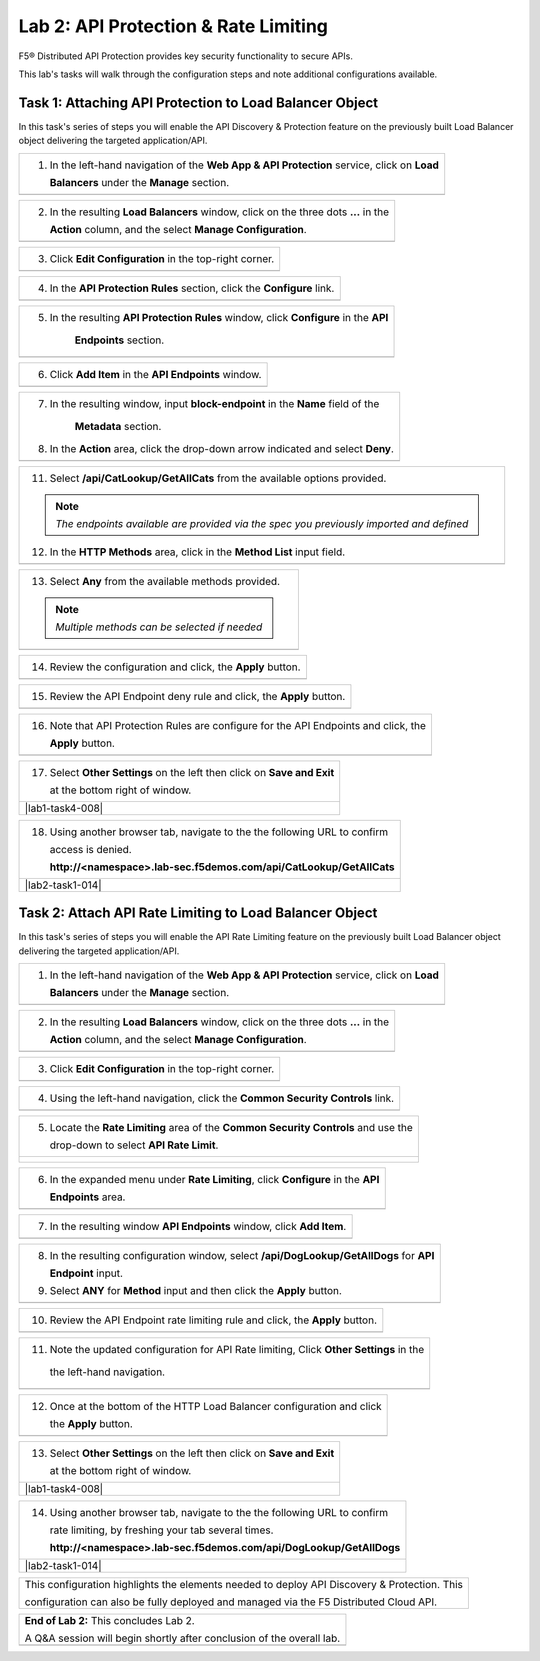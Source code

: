 Lab 2: API Protection & Rate Limiting
=================================

F5® Distributed API Protection provides key security functionality to secure APIs.

This lab's tasks will walk through the configuration steps and note additional configurations available.

Task 1: Attaching API Protection to Load Balancer Object 
~~~~~~~~~~~~~~~~~~~~~~~~~~~~~~~~~~~~~~~~~~~~~~~~~~~~~~~~~~~~~~~~~~~~

In this task's series of steps you will enable the API Discovery & Protection feature on the 
previously built Load Balancer object delivering the targeted application/API.

+----------------------------------------------------------------------------------------------+
| 1. In the left-hand navigation of the **Web App & API Protection** service, click on **Load**|
|                                                                                              |
|    **Balancers** under the **Manage** section.                                               |
+----------------------------------------------------------------------------------------------+
| |lab2-task1-001|                                                                             |
+----------------------------------------------------------------------------------------------+

+----------------------------------------------------------------------------------------------+
| 2. In the resulting **Load Balancers** window, click on the three dots **...** in the        |
|                                                                                              |
|    **Action** column, and the select **Manage Configuration**.                               |
+----------------------------------------------------------------------------------------------+
| |lab2-task1-002|                                                                             |
+----------------------------------------------------------------------------------------------+

+----------------------------------------------------------------------------------------------+
| 3. Click **Edit Configuration** in the top-right corner.                                     |
+----------------------------------------------------------------------------------------------+
| |lab2-task1-003|                                                                             |
+----------------------------------------------------------------------------------------------+

+----------------------------------------------------------------------------------------------+
| 4. In the **API Protection Rules** section, click the **Configure** link.                    |
+----------------------------------------------------------------------------------------------+
| |lab2-task1-004|                                                                             |
+----------------------------------------------------------------------------------------------+

+----------------------------------------------------------------------------------------------+
| 5. In the resulting **API Protection Rules** window, click **Configure** in the **API**      |
|                                                                                              |
|     **Endpoints** section.                                                                   |
+----------------------------------------------------------------------------------------------+
| |lab2-task1-005|                                                                             |
+----------------------------------------------------------------------------------------------+

+----------------------------------------------------------------------------------------------+
| 6. Click **Add Item** in the **API Endpoints** window.                                       |
+----------------------------------------------------------------------------------------------+
| |lab2-task1-006|                                                                             |
+----------------------------------------------------------------------------------------------+

+----------------------------------------------------------------------------------------------+
| 7. In the resulting window, input **block-endpoint** in the **Name** field of the            |
|                                                                                              |
|     **Metadata** section.                                                                    |
|                                                                                              |
| 8. In the **Action** area, click the drop-down arrow indicated and select **Deny**.          |
+----------------------------------------------------------------------------------------------+
| |lab2-task1-007|                                                                             |
+----------------------------------------------------------------------------------------------+

+----------------------------------------------------------------------------------------------+
| 9. In the **API Endpoint** section, click on the **API Endpoint** input field as indicated. |
|                                                                                              |
| 10. Select the **See Suggestions** link.                                                     |
+----------------------------------------------------------------------------------------------+
| |lab2-task1-008|                                                                             |
+----------------------------------------------------------------------------------------------+

+----------------------------------------------------------------------------------------------+
| 11. Select **/api/CatLookup/GetAllCats** from the available options provided.                |
|                                                                                              |
| .. note::                                                                                    |
|    *The endpoints available are provided via the spec you previously imported and defined*   |
|                                                                                              |
| 12. In the **HTTP Methods** area, click in the **Method List** input field.                  |
+----------------------------------------------------------------------------------------------+
| |lab2-task1-009|                                                                             |
+----------------------------------------------------------------------------------------------+

+----------------------------------------------------------------------------------------------+
| 13. Select **Any** from the available methods provided.                                      |
|                                                                                              |
| .. note::                                                                                    |
|    *Multiple methods can be selected if needed*                                              |
+----------------------------------------------------------------------------------------------+
| |lab2-task1-010|                                                                             |
+----------------------------------------------------------------------------------------------+

+----------------------------------------------------------------------------------------------+
| 14. Review the configuration and click, the **Apply** button.                                |
+----------------------------------------------------------------------------------------------+
| |lab2-task1-011|                                                                             |
+----------------------------------------------------------------------------------------------+

+----------------------------------------------------------------------------------------------+
| 15. Review the API Endpoint deny rule and click, the **Apply** button.                       |
+----------------------------------------------------------------------------------------------+
| |lab2-task1-012|                                                                             |
+----------------------------------------------------------------------------------------------+

+----------------------------------------------------------------------------------------------+
| 16. Note that API Protection Rules are configure for the API Endpoints and click, the        |
|                                                                                              |
|     **Apply** button.                                                                        |
+----------------------------------------------------------------------------------------------+
| |lab2-task1-013|                                                                             |
+----------------------------------------------------------------------------------------------+

+----------------------------------------------------------------------------------------------+
| 17. Select **Other Settings** on the left then click on **Save and Exit**                    |
|                                                                                              |
|     at the bottom right of window.                                                           |
+----------------------------------------------------------------------------------------------+
| |lab1-task4-008|                                                                             |
+----------------------------------------------------------------------------------------------+

+----------------------------------------------------------------------------------------------+
| 18. Using another browser tab, navigate to the the following URL to confirm                  |
|                                                                                              |
|     access is denied.                                                                        |
|                                                                                              |
|     **http://<namespace>.lab-sec.f5demos.com/api/CatLookup/GetAllCats**                      |
+----------------------------------------------------------------------------------------------+
| |lab2-task1-014|                                                                             |
+----------------------------------------------------------------------------------------------+


Task 2: Attach API Rate Limiting to Load Balancer Object 
~~~~~~~~~~~~~~~~~~~~~~~~~~~~~~~~~~~~~~~~~~~~~~~~~~~~~~~~~~~~~~~~~~~~

In this task's series of steps you will enable the API Rate Limiting feature on the 
previously built Load Balancer object delivering the targeted application/API.

+----------------------------------------------------------------------------------------------+
| 1. In the left-hand navigation of the **Web App & API Protection** service, click on **Load**|
|                                                                                              |
|    **Balancers** under the **Manage** section.                                               |
+----------------------------------------------------------------------------------------------+
| |lab2-task1-001|                                                                             |
+----------------------------------------------------------------------------------------------+

+----------------------------------------------------------------------------------------------+
| 2. In the resulting **Load Balancers** window, click on the three dots **...** in the        |
|                                                                                              |
|    **Action** column, and the select **Manage Configuration**.                               |
+----------------------------------------------------------------------------------------------+
| |lab2-task1-002|                                                                             |
+----------------------------------------------------------------------------------------------+

+----------------------------------------------------------------------------------------------+
| 3. Click **Edit Configuration** in the top-right corner.                                     |
+----------------------------------------------------------------------------------------------+
| |lab2-task1-003|                                                                             |
+----------------------------------------------------------------------------------------------+

+----------------------------------------------------------------------------------------------+
| 4. Using the left-hand navigation, click the **Common Security Controls** link.              |
+----------------------------------------------------------------------------------------------+
| |lab2-task2-001|                                                                             |
+----------------------------------------------------------------------------------------------+

+----------------------------------------------------------------------------------------------+
| 5. Locate the **Rate Limiting** area of the **Common Security Controls** and use the         |
|                                                                                              |
|    drop-down to select **API Rate Limit**.                                                   |
+----------------------------------------------------------------------------------------------+
| |lab2-task2-002|                                                                             |
|                                                                                              |
| |lab2-task2-003|                                                                             |
+----------------------------------------------------------------------------------------------+

+----------------------------------------------------------------------------------------------+
| 6. In the expanded menu under **Rate Limiting**, click **Configure** in the **API**          |
|                                                                                              |
|    **Endpoints** area.                                                                       |
+----------------------------------------------------------------------------------------------+
| |lab2-task2-004|                                                                             |
+----------------------------------------------------------------------------------------------+

+----------------------------------------------------------------------------------------------+
| 7. In the resulting window **API Endpoints** window, click **Add Item**.                     |
+----------------------------------------------------------------------------------------------+
| |lab2-task2-005|                                                                             |
+----------------------------------------------------------------------------------------------+

+----------------------------------------------------------------------------------------------+
| 8. In the resulting configuration window, select **/api/DogLookup/GetAllDogs** for **API**   |
|                                                                                              |
|    **Endpoint** input.                                                                       |
|                                                                                              |
| 9. Select **ANY** for **Method** input and then click the **Apply** button.                  |
+----------------------------------------------------------------------------------------------+
| |lab2-task2-006|                                                                             |
+----------------------------------------------------------------------------------------------+

+----------------------------------------------------------------------------------------------+
| 10. Review the API Endpoint rate limiting rule and click, the **Apply** button.              |
+----------------------------------------------------------------------------------------------+
| |lab2-task2-007|                                                                             |
+----------------------------------------------------------------------------------------------+

+----------------------------------------------------------------------------------------------+
| 11. Note the updated configuration for API Rate limiting, Click **Other Settings** in  the   |
|                                                                                              |
|    the left-hand navigation.                                                                 |
+----------------------------------------------------------------------------------------------+
| |lab2-task2-008|                                                                             |
+----------------------------------------------------------------------------------------------+

+----------------------------------------------------------------------------------------------+
| 12. Once at the bottom of the HTTP Load Balancer configuration and click                     |
|                                                                                              |
|     the **Apply** button.                                                                    |
+----------------------------------------------------------------------------------------------+
| |lab2-task2-009|                                                                             |
+----------------------------------------------------------------------------------------------+

+----------------------------------------------------------------------------------------------+
| 13. Select **Other Settings** on the left then click on **Save and Exit**                    |
|                                                                                              |
|     at the bottom right of window.                                                           |
+----------------------------------------------------------------------------------------------+
| |lab1-task4-008|                                                                             |
+----------------------------------------------------------------------------------------------+

+----------------------------------------------------------------------------------------------+
| 14. Using another browser tab, navigate to the the following URL to confirm                  |
|                                                                                              |
|     rate limiting, by freshing your tab several times.                                       |
|                                                                                              |
|     **http://<namespace>.lab-sec.f5demos.com/api/DogLookup/GetAllDogs**                      |
+----------------------------------------------------------------------------------------------+
| |lab2-task1-014|                                                                             |
+----------------------------------------------------------------------------------------------+

+----------------------------------------------------------------------------------------------+
| This configuration highlights the elements needed to deploy API Discovery & Protection. This |
|                                                                                              |
| configuration can also be fully deployed and managed via the F5 Distributed Cloud API.       |
+----------------------------------------------------------------------------------------------+

+----------------------------------------------------------------------------------------------+
| **End of Lab 2:**  This concludes Lab 2.                                                     |
|                                                                                              |
| A Q&A session will begin shortly after conclusion of the overall lab.                        |
+----------------------------------------------------------------------------------------------+
| |labend|                                                                                     |
+----------------------------------------------------------------------------------------------+

.. |lab2-task1-001| image:: _static/lab2-task1-001.png
   :width: 800px
.. |lab2-task1-002| image:: _static/lab2-task1-002.png
   :width: 800px
.. |lab2-task1-003| image:: _static/lab2-task1-003.png
   :width: 800px
.. |lab2-task1-004| image:: _static/lab2-task1-004.png
   :width: 800px
.. |lab2-task1-005| image:: _static/lab2-task1-005.png
   :width: 800px
.. |lab2-task1-006| image:: _static/lab2-task1-006.png
   :width: 800px
.. |lab2-task1-007| image:: _static/lab2-task1-007.png
   :width: 800px
.. |lab2-task1-008| image:: _static/lab2-task1-008.png
   :width: 800px
.. |lab2-task1-009| image:: _static/lab2-task1-009.png
   :width: 800px
.. |lab2-task1-010| image:: _static/lab2-task1-010.png
   :width: 800px
.. |lab2-task1-011| image:: _static/lab2-task1-011.png
   :width: 800px
.. |lab2-task1-012| image:: _static/lab2-task1-012.png
   :width: 800px
.. |lab2-task1-013| image:: _static/lab2-task1-013.png
   :width: 800px
.. |lab2-task2-001| image:: _static/lab2-task2-001.png
   :width: 800px
.. |lab2-task2-002| image:: _static/lab2-task2-002.png
   :width: 800px
.. |lab2-task2-003| image:: _static/lab2-task2-003.png
   :width: 800px
.. |lab2-task2-004| image:: _static/lab2-task2-004.png
   :width: 800px
.. |lab2-task2-005| image:: _static/lab2-task2-005.png
   :width: 800px
.. |lab2-task2-006| image:: _static/lab2-task2-006.png
   :width: 800px
.. |lab2-task2-007| image:: _static/lab2-task2-007.png
   :width: 800px
.. |lab2-task2-008| image:: _static/lab2-task2-008.png
   :width: 800px
.. |lab2-task2-009| image:: _static/lab2-task2-009.png
   :width: 800px
.. |labend| image:: _static/labend.png
   :width: 800px
